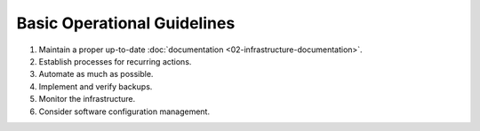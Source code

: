 Basic Operational Guidelines
============================

1. Maintain a proper up-to-date :doc:`documentation <02-infrastructure-documentation>`.
2. Establish processes for recurring actions.
3. Automate as much as possible.
4. Implement and verify backups.
5. Monitor the infrastructure.
6. Consider software configuration management.
